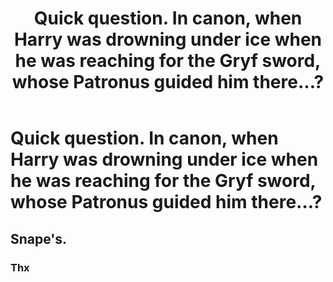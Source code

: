 #+TITLE: Quick question. In canon, when Harry was drowning under ice when he was reaching for the Gryf sword, whose Patronus guided him there...?

* Quick question. In canon, when Harry was drowning under ice when he was reaching for the Gryf sword, whose Patronus guided him there...?
:PROPERTIES:
:Author: nutakufan010
:Score: 0
:DateUnix: 1582041716.0
:DateShort: 2020-Feb-18
:FlairText: Wiki
:END:

** Snape's.
:PROPERTIES:
:Author: MTheLoud
:Score: 8
:DateUnix: 1582041790.0
:DateShort: 2020-Feb-18
:END:

*** Thx
:PROPERTIES:
:Author: nutakufan010
:Score: 1
:DateUnix: 1582042674.0
:DateShort: 2020-Feb-18
:END:

